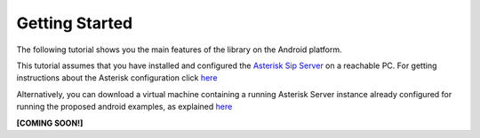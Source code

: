 .. Most Voip API documentation master file, created by
   sphinx-quickstart on Tue Jul 15 15:50:41 2014.
   You can adapt this file completely to your liking, but it should at least
   contain the root `toctree` directive.

Getting Started 
===============

The following tutorial shows you the main features of the library on the Android platform. 

This tutorial assumes that you have installed and configured the `Asterisk Sip Server <http://www.asterisk.org/>`_
on a reachable PC. For getting  instructions about the Asterisk configuration click `here <../../asterisk_docs/asterisk_configuration.html>`_ 

Alternatively, you can download a virtual machine containing a running Asterisk Server instance  already configured for running the proposed android examples, as explained `here <../../asterisk_docs/vm_asterisk_installation.html>`_ 


**[COMING SOON!]**
 
